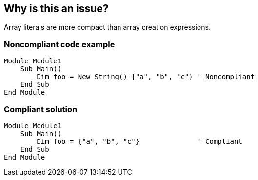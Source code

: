 == Why is this an issue?

Array literals are more compact than array creation expressions.


=== Noncompliant code example

[source,vbnet]
----
Module Module1
    Sub Main()
        Dim foo = New String() {"a", "b", "c"} ' Noncompliant
    End Sub
End Module
----


=== Compliant solution

[source,vbnet]
----
Module Module1
    Sub Main()
        Dim foo = {"a", "b", "c"}              ' Compliant
    End Sub
End Module
----

ifdef::env-github,rspecator-view[]

'''
== Implementation Specification
(visible only on this page)

=== Message

Use an array literal here instead.


endif::env-github,rspecator-view[]
